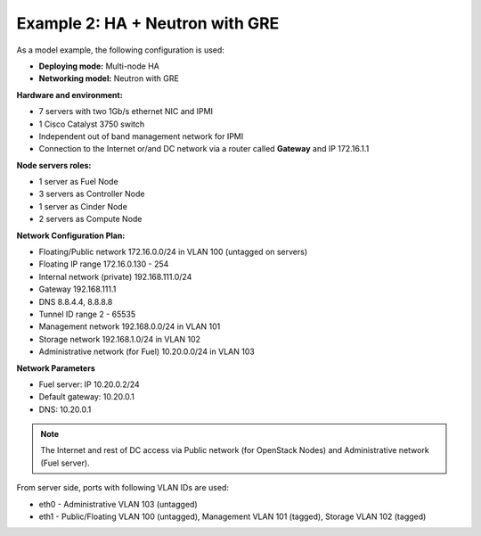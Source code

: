 Example 2: HA + Neutron with GRE
================================

As a model example, the following configuration is used:

* **Deploying mode:** Multi-node HA

* **Networking model:** Neutron with GRE

**Hardware and environment:**

* 7 servers with two 1Gb/s ethernet NIC and IPMI
* 1 Cisco Catalyst 3750 switch
* Independent out of band management network for IPMI
* Connection to the Internet or/and DC network via a router called
  **Gateway** and IP 172.16.1.1

**Node servers roles:**

* 1 server as Fuel Node
* 3 servers as Controller Node
* 1 server as Cinder Node
* 2 servers as Compute Node

**Network Configuration Plan:**

* Floating/Public network 172.16.0.0/24 in VLAN 100 (untagged on
  servers)
* Floating IP range 172.16.0.130 - 254
* Internal network (private) 192.168.111.0/24
* Gateway 192.168.111.1
* DNS 8.8.4.4, 8.8.8.8
* Tunnel ID range 2 - 65535
* Management network 192.168.0.0/24 in VLAN 101
* Storage network 192.168.1.0/24 in VLAN 102
* Administrative network (for Fuel) 10.20.0.0/24 in VLAN 103

**Network Parameters**

* Fuel server: IP 10.20.0.2/24
* Default gateway: 10.20.0.1
* DNS: 10.20.0.1

.. note:: The Internet and rest of DC access via Public network (for OpenStack
          Nodes) and Administrative network (Fuel server).

From server side, ports with following VLAN IDs are used:

*  eth0 - Administrative VLAN 103 (untagged)
*  eth1 - Public/Floating VLAN 100 (untagged), Management VLAN 101
   (tagged), Storage VLAN 102 (tagged)
